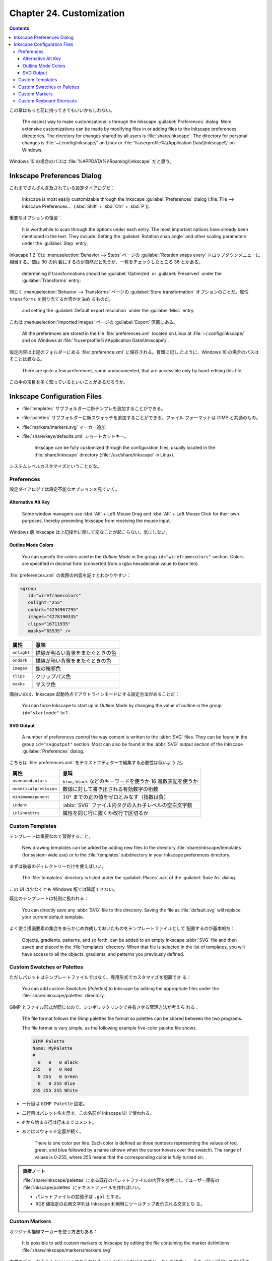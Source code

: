 ======================================================================
Chapter 24. Customization
======================================================================

.. contents::

この章はもっと前に持ってきてもいいかもしれない。

   The easiest way to make customizations is through the Inkscape
   :guilabel:`Preferences` dialog. More extensive customizations can be made by
   modifying files in or adding files to the Inkscape preferences directories.
   The directory for changes shared by all users is :file:`share/inkscape`. The
   directory for personal changes is :file:`~/.config/inkscape/` on Linux or
   :file:`%userprofile%\\Application Data\\Inkscape\\` on Windows.

Windows 10 の場合のパスは :file:`%APPDATA%\\Roaming\\inkscape` だと思う。

Inkscape Preferences Dialog
======================================================================

これまでざんざん言及されている設定ダイアログだ：

   Inkscape is most easily customizable through the Inkscape
   :guilabel:`Preferences` dialog (:file:`File --> Inkscape Preferences...`
   (:kbd:`Shift` + :kbd:`Ctrl` + :kbd:`P`)).

重要なオプションの復習：

   It is worthwhile to scan through the options under each entry. The most
   important options have already been mentioned in the text. They include:
   Setting the :guilabel:`Rotation snap angle` and other scaling parameters
   under the :guilabel:`Step` entry;

Inkscape 1.2 では :menuselection:`Behavior --> Steps` ページの
:guilabel:`Rotation snaps every` ドロップダウンメニューに相当する。値は 90 の約
数にするのが自然だと思うが、一覧をチェックしたところ 36 とかある。

   determining if transformations should be :guilabel:`Optimized` or
   :guilabel:`Preserved` under the :guilabel:`Transforms` entry;

同じく :menuselection:`Behavior --> Transforms` ページの :guilabel:`Store
transformation` オプションのことだ。属性 ``transforms`` を割り当てるか否かを決め
るものだ。

   and setting the :guilabel:`Default export resolution` under the
   :guilabel:`Misc` entry.

これは :menuselection:`Imported Images` ページの :guilabel:`Export` 区画にある。

   All the preferences are stored in the file :file:`preferences.xml` located on
   Linux at :file:`~/.config/inkscape/` and on Windows at
   :file:`%userprofile%\\Application Data\\Inkscape\\`.

設定内容は上記のフォルダーにある :file:`preference.xml` に保存される。冒頭に記し
たように、Windows 10 の場合のパスはそことは異なる。

   There are quite a few preferences, some undocumented, that are accessible
   only by hand-editing this file.

この手の項目を多く知っているといいことがあるだろうか。

Inkscape Configuration Files
======================================================================

* :file:`templates` サブフォルダーに新テンプレを追加することができる。
* :file:`palettes` サブフォルダーに新スウォッチを追加することができる。ファイル
  フォーマットは GIMP と共通のもの。
* :file:`markers/markers.svg` マーカー追加
* :file:`share/keys/defaults.xml` ショートカットキー。

   Inkscape can be fully customized through the configuration files, usually
   located in the :file:`share/inkscape` directory (:file:`/usr/share/inkscape`
   in Linux).

システムレベルカスタマイズということだな。

Preferences
----------------------------------------------------------------------

設定ダイアログでは設定不能なオプションを見ていく。

Alternative Alt Key
~~~~~~~~~~~~~~~~~~~~~~~~~~~~~~~~~~~~~~~~~~~~~~~~~~~~~~~~~~~~~~~~~~~~~~

   Some window managers use :kbd:`Alt` + Left Mouse Drag and :kbd:`Alt` + Left
   Mouse Click for their own purposes, thereby preventing Inkscape from
   receiving the mouse input.

Windows 版 Inkscape は上記操作に関して変なことが起こらない。気にしない。

Outline Mode Colors
~~~~~~~~~~~~~~~~~~~~~~~~~~~~~~~~~~~~~~~~~~~~~~~~~~~~~~~~~~~~~~~~~~~~~~

   You can specify the colors used in the *Outline Mode* in the group
   ``id="wireframecolors"`` section. Colors are specified in decimal form
   (converted from a rgba hexadecimal value to base ten).

:file:`preferences.xml` の実際の内容を記すとわかりやすい：

.. code:: xml

   <group
      id="wireframecolors"
      onlight="255"
      ondark="4294967295"
      images="4278190335"
      clips="16711935"
      masks="65535" />

.. csv-table::
   :delim: |
   :header-rows: 1
   :widths: auto

   属性 | 意味
   ``onlight`` | 描線が明るい背景をまたぐときの色
   ``ondark`` | 描線が暗い背景をまたぐときの色
   ``images`` | 像の輪郭色
   ``clips`` | クリップパス色
   ``masks`` | マスク色

面白いのは、Inkscape 起動時点でアウトラインモードにする設定方法があることだ：

   You can force Inkscape to start up in *Outline Mode* by changing the value of
   outline in the group ``id="startmode"`` to 1.

SVG Output
~~~~~~~~~~~~~~~~~~~~~~~~~~~~~~~~~~~~~~~~~~~~~~~~~~~~~~~~~~~~~~~~~~~~~~

   A number of preferences control the way content is written to the :abbr:`SVG`
   files. They can be found in the group ``id="svgoutput"`` section. Most can
   also be found in the :abbr:`SVG` output section of the Inkscape
   :guilabel:`Preferences` dialog.

こちらは :file:`preferences.xml` をテキストエディターで編集する必要性は低いよう
だ。

.. csv-table::
   :delim: |
   :header-rows: 1
   :widths: auto

   属性 | 意味
   ``usenamedcolors`` | ``blue``, ``black`` などのキーワードを使うか 16 進数表記を使うか
   ``numericalprecision`` | 数値に対して書き出される有効数字の桁数
   ``minimumexponent`` | :math:`{10^x}` までの正の値をゼロとみなす（指数は負）
   ``indent`` | :abbr:`SVG` ファイル内タグの入れ子レベルの空白文字数
   ``inlineattrs`` | 属性を同じ行に置くか改行で区切るか

Custom Templates
----------------------------------------------------------------------

テンプレートは重要なので習得すること。

   New drawing templates can be added by adding new files to the directory
   :file:`share/inkscape/templates` (for system-wide use) or to the
   :file:`templates` subdirectory in your Inkscape preferences directory.

まずは後者のディレクトリーだけを使えばいい。

   The :file:`templates` directory is listed under the :guilabel:`Places` part
   of the :guilabel:`Save As` dialog.

この UI は少なくとも Windows 版では確認できない。

既定のテンプレートは特別に扱われる：

   You can directly save any :abbr:`SVG` file to this directory. Saving the file as
   :file:`default.svg` will replace your current default template.

よく使う描画要素の集合をあらかじめ作成しておいたものをテンプレートファイルとして
配置するのが基本的だ：

   Objects, gradients, patterns, and so forth, can be added to an empty Inkscape
   :abbr:`SVG` file and then saved and placed in the :file:`templates`
   directory. When that file is selected in the list of templates, you will have
   access to all the objects, gradients, and patterns you previously defined.

Custom Swatches or Palettes
----------------------------------------------------------------------

ただしパレットはテンプレートファイルではなく、専用形式でカスタマイズを配置でき
る：

   You can add custom *Swatches* (*Palettes*) to Inkscape by adding the
   appropriate files under the :file:`share/inkscape/palettes` directory.

GIMP とファイル形式が同じなので、シンボリックリンクで共有させる管理方法が考えら
れる：

   The file format follows the Gimp palettes file format so palettes can be
   shared between the two programs.

   The file format is very simple, as the following example five-color palette
   file shows.

   .. code:: text

      GIMP Palette
      Name: MyPalette
      #
        0   0   0 Black
      255   0   0 Red
        0 255   0 Green
        0   0 255 Blue
      255 255 255 White

* 一行目は ``GIMP Palette`` 固定。
* 二行目はパレット名を示す。この名前が Inkscape UI で使われる。
* ``#`` から始まる行は行末までコメント。
* あとはスウォッチ定義が続く。

     There is one color per line. Each color is defined as three numbers
     representing the values of red, green, and blue followed by a name (shown
     when the cursor hovers over the swatch). The range of values is 0-255,
     where 255 means that the corresponding color is fully turned on.

.. admonition:: 読者ノート

   :file:`share/inkscape/palettes` にある既存のパレットファイルの内容を参考にし
   てユーザー固有の :file:`inkscape/palettes` にテキストファイルを作ればいい。

   * パレットファイルの拡張子は ``.gpl`` とする。
   * RGB 値指定の右側文字列は Inkscape 利用時にツールチップ表示される文言とな
     る。

Custom Markers
----------------------------------------------------------------------

オリジナル描線マーカーを使う方法もある：

   It is possible to add custom markers to Inkscape by editing the file
   containing the marker definitions :file:`share/inkscape/markers/markers.svg`.

本書のデモ。おそらく Inkscape であらかじめ well-defined なパスオブジェクトを作成
し、その :abbr:`SVG` タグ以下を ``<marker>...</marker>`` 部分にコピー＆ペースト
して用意すると考えられる：

   Here is the definition needed to add a “diamond node” marker. It differs from
   the diamond markers included with Inkscape in that the center of the diamond
   is gray and the orientation doesn't depend on the slope of the lines.

   .. code:: xml

      <marker style="overflow:visible;"
         id="DiamondNode"
         refX="0.0"
         refY="0.0"
         orient="0.0"
         inkscape:stockid="DiamondNode">
        <path
           transform="scale(0.8) rotate(180)"
           style="fill-rule:evenodd;stroke:#000000;fill:#BFBFBF;
                  stroke-width:0.5pt;marker-start:none;"
           d="M 0.0,2.5 L 2.5,0.0 L 0.0,-2.5 L -2.5,0.0 L 0.0,2.5 z "
           id="path1234"
           sodipodi:nodetypes="ccccc" />
      </marker>

マーカーの構造を知るには :abbr:`SVG` 仕様書を当たる。

Custom Keyboard Shortcuts
----------------------------------------------------------------------

キーバインドも設定ファイルでカスタマイズ可能。

   You can change the keyboard shortcuts used by Inkscape by editing or
   replacing the file :file:`share/keys/defaults.xml`.

既定のキーバインド集合をファイル名置換により挿げ替える方法でカスタマイズする：

   There are a number of alternative shortcuts available. To use them, simply
   rename the file to :file:`defaults.xml`.

Inkscape が用意しているキーバインド定義 :abbr:`XML` ファイルは Windows ならば
:file:`%PROGRAMFILES%\\Inkscape\\share\\inkscape\\keys` 以下にある。

.. csv-table::
   :delim: |
   :header-rows: 1
   :widths: auto

   ファイル | キーバインド
   :file:`acd-canvas.xml` | ACD Systems Canvas 11
   :file:`adobe-illustrator-cs2.xml` | Adobe Illustrator
   :file:`carbon.xml` | Inkscape carbon MacOSX
   :file:`corel-draw-x4.xml` | Corel DRAW
   :file:`corel-draw-x8.xml` | Corel DRAW X8
   :file:`default.xml` | Inkscape default
   :file:`inkscape.xml` | Inkscape default
   :file:`macromedia-freehand-mx.xml` | Macromedia Freehand
   :file:`right-handed-illustration.xml` | Right Handed Illustration
   :file:`xara.xml` | Xara
   :file:`zoner-draw.xml` | Zoner Draw

Right Handed Illustration が面白い：

   for use in drawing on a tablet with a stylus held by the right hand; most
   commonly keyboard shortcuts are accessible with the left hand

ところで、ユーザー設定はシステム設定に優先する。使いたいキーバインドを自分の設定
ファイルに定義するのは安全だ：

   You can also add shortcuts to a :file:`keys/defaults.xml` in your Inkscape
   preferences directory. These will override any shortcuts defined in the
   system-wide :file:`defaults.xml` file. See the comments in the default file
   for more details.

キーバインドカスタマイズの枠組みがあるということは、コマンドを文字列で表現する手
段が用意されているということでもある：

   One particularly handy shortcut customization is to bind often-used
   *Extensions* to keys. Here is an example of binding the / key to the *Add
   Nodes* extension:

   .. code:: xml

      <?xml version="1.0"?>
      <keys name="My Customization">
        <bind key="slash" action="org.ekips.filter.addnodes" display="true"/>
      </keys>

属性 ``action`` の有効な値を一覧する方法を次の章で見る。
